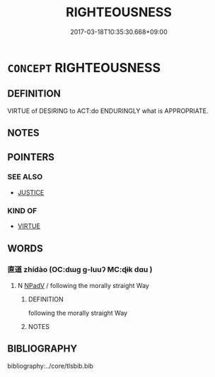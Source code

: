 # -*- mode: mandoku-tls-view -*-
#+TITLE: RIGHTEOUSNESS
#+DATE: 2017-03-18T10:35:30.668+09:00        
#+STARTUP: content
* =CONCEPT= RIGHTEOUSNESS
:PROPERTIES:
:CUSTOM_ID: uuid-c04c1623-41fa-4858-af88-05ba06149fbf
:TR_ZH: 正義
:END:
** DEFINITION

VIRTUE of DESIRING to ACT:do ENDURINGLY what is APPROPRIATE.

** NOTES

** POINTERS
*** SEE ALSO
 - [[tls:concept:JUSTICE][JUSTICE]]

*** KIND OF
 - [[tls:concept:VIRTUE][VIRTUE]]

** WORDS
   :PROPERTIES:
   :VISIBILITY: children
   :END:
*** 直道 zhídào (OC:dɯɡ ɡ-luuʔ MC:ɖɨk dɑu )
:PROPERTIES:
:CUSTOM_ID: uuid-4d7bcbde-99e6-4033-9807-77709734cf53
:Char+: 直(109,3/8) 道(162,9/13) 
:GY_IDS+: uuid-b9e72c75-5d13-49d2-a742-a81bfc4f4c45 uuid-012329d2-8a81-4a4f-ac3a-03885a49d6d6
:PY+: zhí dào    
:OC+: dɯɡ ɡ-luuʔ    
:MC+: ɖɨk dɑu    
:END: 
**** N [[tls:syn-func::#uuid-291cb04a-a7fc-4fcf-b676-a103aac9ed9a][NPadV]] / following the morally straight Way
:PROPERTIES:
:CUSTOM_ID: uuid-e3a2c4a3-7025-484c-9a3e-5125f049ba07
:END:
****** DEFINITION

following the morally straight Way

****** NOTES

** BIBLIOGRAPHY
bibliography:../core/tlsbib.bib
